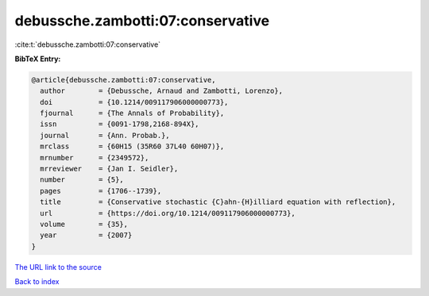 debussche.zambotti:07:conservative
==================================

:cite:t:`debussche.zambotti:07:conservative`

**BibTeX Entry:**

.. code-block:: bibtex

   @article{debussche.zambotti:07:conservative,
     author        = {Debussche, Arnaud and Zambotti, Lorenzo},
     doi           = {10.1214/009117906000000773},
     fjournal      = {The Annals of Probability},
     issn          = {0091-1798,2168-894X},
     journal       = {Ann. Probab.},
     mrclass       = {60H15 (35R60 37L40 60H07)},
     mrnumber      = {2349572},
     mrreviewer    = {Jan I. Seidler},
     number        = {5},
     pages         = {1706--1739},
     title         = {Conservative stochastic {C}ahn-{H}illiard equation with reflection},
     url           = {https://doi.org/10.1214/009117906000000773},
     volume        = {35},
     year          = {2007}
   }

`The URL link to the source <https://doi.org/10.1214/009117906000000773>`__


`Back to index <../By-Cite-Keys.html>`__
